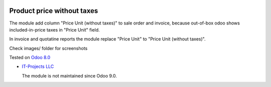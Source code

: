 .. image:: https://itpp.dev/images/infinity-readme.png
   :alt: Tested and maintained by IT Projects Labs
   :target: https://itpp.dev

Product price without taxes
===========================

The module add column "Price Unit (without taxes)" to sale order and invoice, because out-of-box odoo shows included-in-price taxes in "Price Unit" field.

In invoice and quotatine reports the module replace "Price Unit" to "Price Unit (without taxes)".

Check images/ folder for screenshots

Tested on `Odoo 8.0 <https://github.com/odoo/odoo/commit/258a4cac82ef3b7e6a086f691f3bf8140d37b51c>`_

* `IT-Projects LLC <https://it-projects.info>`__

  The module is not maintained since Odoo 9.0.
